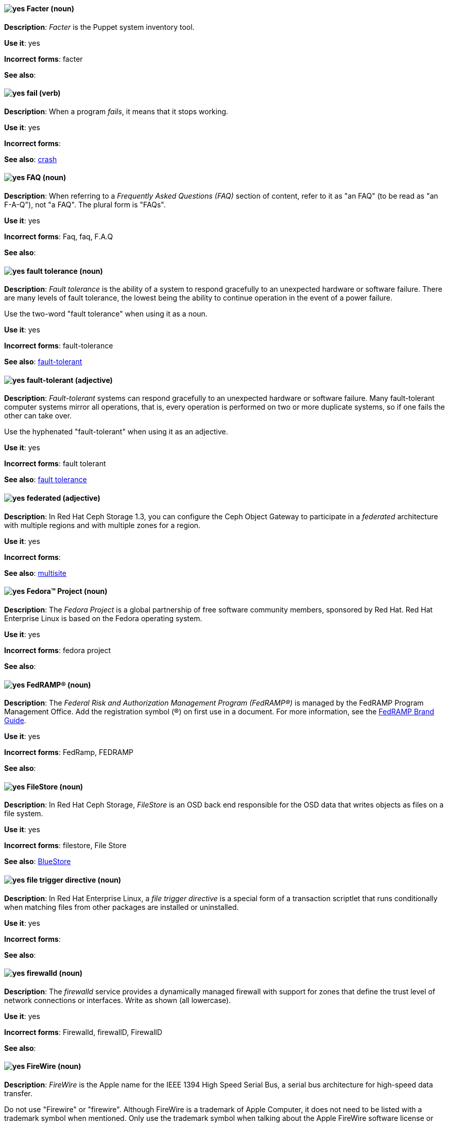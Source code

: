 // Satellite: General; kept as is
[[facter]]
==== image:images/yes.png[yes] Facter (noun)
*Description*: _Facter_ is the Puppet system inventory tool.

*Use it*: yes

[.vale-ignore]
*Incorrect forms*: facter

*See also*:

[[fail]]
==== image:images/yes.png[yes] fail (verb)
*Description*: When a program _fails_, it means that it stops working.

*Use it*: yes

[.vale-ignore]
*Incorrect forms*:

*See also*: xref:crash[crash]

[[faq]]
==== image:images/yes.png[yes] FAQ (noun)
*Description*: When referring to a _Frequently Asked Questions (FAQ)_ section of content, refer to it as "an FAQ" (to be read as "an F-A-Q"), not "a FAQ". The plural form is "FAQs".

*Use it*: yes

[.vale-ignore]
*Incorrect forms*: Faq, faq, F.A.Q

*See also*:

[[fault-tolerance-n]]
==== image:images/yes.png[yes] fault tolerance (noun)
*Description*: _Fault tolerance_ is the ability of a system to respond gracefully to an unexpected hardware or software failure. There are many levels of fault tolerance, the lowest being the ability to continue operation in the event of a power failure.

Use the two-word "fault tolerance" when using it as a noun.

*Use it*: yes

[.vale-ignore]
*Incorrect forms*: fault-tolerance

*See also*: xref:fault-tolerant-adj[fault-tolerant]

[[fault-tolerant-adj]]
==== image:images/yes.png[yes] fault-tolerant (adjective)
*Description*: _Fault-tolerant_ systems can respond gracefully to an unexpected hardware or software failure. Many fault-tolerant computer systems mirror all operations, that is, every operation is performed on two or more duplicate systems, so if one fails the other can take over.

Use the hyphenated "fault-tolerant" when using it as an adjective.

*Use it*: yes

[.vale-ignore]
*Incorrect forms*: fault tolerant

*See also*: xref:fault-tolerance-n[fault tolerance]

// Ceph: Already had "In Red Hat Ceph Storage", kept version since am unsure if it's specific to that
[[federated]]
==== image:images/yes.png[yes] federated (adjective)
*Description*: In Red Hat Ceph Storage 1.3, you can configure the Ceph Object Gateway to participate in a _federated_ architecture with multiple regions and with multiple zones for a region.

*Use it*: yes

[.vale-ignore]
*Incorrect forms*:

*See also*: xref:multisite[multisite]


[[fedora-project]]
==== image:images/yes.png[yes] Fedora™ Project (noun)
*Description*: The _Fedora Project_ is a global partnership of free software community members, sponsored by Red Hat. Red Hat Enterprise Linux is based on the Fedora operating system.

*Use it*: yes

[.vale-ignore]
*Incorrect forms*: fedora project

*See also*:

//Add FedRAMP terminology Issue #395
[[fedramp]]
==== image:images/yes.png[yes] FedRAMP® (noun)
*Description*: The _Federal Risk and Authorization Management Program (FedRAMP®)_ is managed by the FedRAMP Program Management Office. Add the registration symbol (®) on first use in a document. For more information, see the link:https://www.fedramp.gov/assets/resources/documents/FedRAMP_Branding_Guidance.pdf[FedRAMP Brand Guide].

*Use it*: yes

*Incorrect forms*: FedRamp, FEDRAMP

*See also*:

// Ceph: Added "In Red Hat Ceph Storage,"
[[filestore]]
==== image:images/yes.png[yes] FileStore (noun)
*Description*: In Red Hat Ceph Storage, _FileStore_ is an OSD back end responsible for the OSD data that writes objects as files on a file system.

*Use it*: yes

[.vale-ignore]
*Incorrect forms*: filestore, File Store

*See also*: xref:bluestore[BlueStore]

[[file-trigger-directive]]
==== image:images/yes.png[yes] file trigger directive (noun)
*Description*: In Red Hat Enterprise Linux, a _file trigger directive_ is a special form of a transaction scriptlet that runs conditionally when matching files from other packages are installed or uninstalled.

*Use it*: yes

[.vale-ignore]
*Incorrect forms*:

*See also*:

[[firewalld]]
==== image:images/yes.png[yes] firewalld (noun)
*Description*: The _firewalld_ service provides a dynamically managed firewall with support for zones that define the trust level of network connections or interfaces. Write as shown (all lowercase).

*Use it*: yes

[.vale-ignore]
*Incorrect forms*: Firewalld, firewallD, FirewallD

*See also*:

[[firewire]]
==== image:images/yes.png[yes] FireWire (noun)
*Description*: _FireWire_ is the Apple name for the IEEE 1394 High Speed Serial Bus, a serial bus architecture for high-speed data transfer.

Do not use "Firewire" or "firewire". Although FireWire is a trademark of Apple Computer, it does not need to be listed with a trademark symbol when mentioned. Only use the trademark symbol when talking about the Apple FireWire software license or specific logos. See http://developer.apple.com/softwarelicensing/agreements/firewire.html for full details.

*Use it*: yes

[.vale-ignore]
*Incorrect forms*: Firewire, firewire

*See also*:

[[firmware]]
==== image:images/yes.png[yes] firmware (noun)
*Description*: _Firmware_ is software (programs or data) that has been written onto read-only memory (ROM). Firmware is a combination of software and hardware. ROMs, PROMs (programmable ROMs), and EPROMs (erasable PROMs) that have data or programs recorded on them are firmware.

*Use it*: yes

[.vale-ignore]
*Incorrect forms*: firm ware, firm-ware

*See also*: xref:bios[BIOS]

[[floating-point]]
==== image:images/yes.png[yes] floating point (noun)
*Description*: _Floating point_ derives from the fact that there is no fixed number of digits before and after the decimal point, that is, the decimal point can float.

*Use it*: yes

[.vale-ignore]
*Incorrect forms*: floating-point

*See also*:

[[foreground]]
==== image:images/yes.png[yes] foreground (noun)
*Description*: In multiprocessing systems, _foreground_ sometimes refers to the process that is currently accepting input from the keyboard or other input device. On display screens, the foreground consists of the characters and pictures that are displayed on the screen. The background is the uniform canvas behind the characters and pictures.

*Use it*: yes

[.vale-ignore]
*Incorrect forms*: fore-ground, forground

*See also*:

// Satellite: General; kept as is
[[foreman]]
==== image:images/caution.png[with caution] Foreman (noun)
*Description*: The upstream project from which the provisioning and life cycle management functions of Satellite Server are drawn. Use only when required to mention the upstream project.

*Use it*: with caution

[.vale-ignore]
*Incorrect forms*: foreman

*See also*:

[[fortran]]
==== image:images/yes.png[yes] Fortran (noun)
*Description*: _Fortran_ is a general-purpose, imperative programming language that is especially suited to numeric computation and scientific computing. For earlier versions up to FORTRAN 77, use "FORTRAN". For later versions beginning with Fortran 90, use "Fortran".

*Use it*: yes

[.vale-ignore]
*Incorrect forms*: fortran

*See also*:

[[fqdn]]
==== image:images/yes.png[yes] FQDN (noun)
*Description*: _FQDN_ is an abbreviation for "fully qualified domain name". A FQDN consists of a host and domain name, including top-level domain. For example, www.redhat.com is a fully qualified domain name. www is the host, redhat is the second-level domain, and .com is the top-level domain. A FQDN always starts with a hostname and continues all the way up to the top-level domain name, so www.parc.xerox.com is also a FQDN.

*Use it*: yes

[.vale-ignore]
*Incorrect forms*: Fqdn, fqdn

*See also*:

// RHEL: General; kept as is
[[fully-qualified-domain-name]]
==== image:images/yes.png[yes] fully qualified domain name (noun)
*Description*: A _fully qualified domain name (FQDN)_ is a domain name that specifies the exact location of a host within the hierarchy of the Domain Name System (DNS). A device with the hostname `myhost` in the parent domain `example.com` has the FQDN `myhost.example.com`. The FQDN uniquely distinguishes the device from any other hosts called `myhost` in other domains.

*Use it*: yes

[.vale-ignore]
*Incorrect forms*:

*See also*:

// Fuse: General; kept as is
// Fuse: Changed "Fuse Ignite" to "Fuse Online" and changed description (Breda)
// Fuse: Added "Fuse Ignite" to incorrect forms (Breda)
// Fuse: Added xref to "Red Hat Fuse Online" (Breda)
[[fuse-online]]
==== image:images/yes.png[yes] Fuse Online (noun)
*Description*: _Fuse Online_ is the short product name for "Red Hat Fuse Online".

*Use it*: yes

[.vale-ignore]
*Incorrect forms*: Ignite, Fuse Ignite

*See also*: xref:syndesis[Syndesis], xref:red-hat-fuse-online[Red Hat Fuse Online]

// Fuse: Removed entry for "Fuse tooling" (Breda)

// Fuse: Added "In Red Hat Fuse, FUSE_HOME specifies the"
[[fuse-home]]
==== image:images/yes.png[yes] FUSE_HOME (noun)
*Description*: In Red Hat Fuse, _FUSE_HOME_ specifies the Fuse installation directory. Use this when describing which directory to use.

*Use it*: yes

[.vale-ignore]
*Incorrect forms*: INSTALL_DIR, installDir

*See also*:

[[futex]]
==== image:images/yes.png[yes] futex (noun)
*Description*: A _futex_, which is an abbreviation for "fast userspace mutex", is a Linux kernel system call that programmers can use to implement basic locking or as a building block for higher-level locking abstractions.

*Use it*: yes

[.vale-ignore]
*Incorrect forms*:

*See also*: xref:futexes[futexes], xref:mutex[mutex]

[[futexes]]
==== image:images/yes.png[yes] futexes (noun)
*Description*: _Futex_ is an abbreviation for "fast user-space mutex". "Futexes" is the correct plural form.

*Use it*: yes

[.vale-ignore]
*Incorrect forms*:

*See also*: xref:futex[futex], xref:mutexes[mutexes]

[[fuzzy]]
==== image:images/caution.png[with caution] fuzzy (adjective)
*Description*: It is only correct to use "fuzzy" as an adjective when referring to "fuzzy searches" (the technique of finding strings that match a pattern approximately, rather than exactly). See http://www.stylepedia.net/#chap-Red_Hat_Technical_Publications-Writing_Style_Guide-Avoiding_Slang_Metaphors_and_Misleading_Language[Avoiding Slang, Metaphors, and Misleading Language] for details and examples.

*Use it*: with caution

[.vale-ignore]
*Incorrect forms*:

*See also*:
